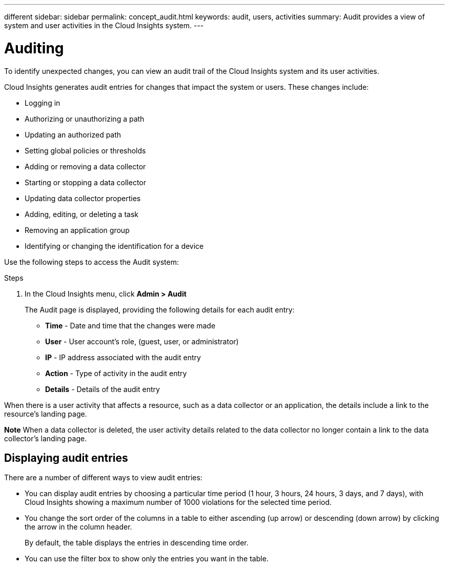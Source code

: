---
different
sidebar: sidebar
permalink: concept_audit.html
keywords: audit, users, activities
summary: Audit provides a view of system and user activities in the Cloud Insights system.
---

= Auditing

:toc: macro
:hardbreaks:
:toclevels: 1
:nofooter:
:icons: font
:linkattrs:
:imagesdir: ./media/

[.lead]
To identify unexpected changes, you can view an audit trail of the Cloud Insights system and its user activities.

Cloud Insights generates audit entries for changes that impact the system or users. These changes include:

    * Logging in
    * Authorizing or unauthorizing a path
    * Updating an authorized path
    * Setting global policies or thresholds
    * Adding or removing a data collector
    * Starting or stopping a data collector
    * Updating data collector properties
    * Adding, editing, or deleting a task
    * Removing an application group
    * Identifying or changing the identification for a device

Use the following steps to access the Audit system:

.Steps

. In the Cloud Insights menu, click *Admin > Audit*
+
The Audit page is displayed, providing the following details for each audit entry:

* *Time* - Date and time that the changes were made
* *User* - User account's role, (guest, user, or administrator)
* *IP* - IP address associated with the audit entry
* *Action* - Type of activity in the audit entry
* *Details* - Details of the audit entry

When there is a user activity that affects a resource, such as a data collector or an application, the details include a link to the resource's landing page.

*Note* When a data collector is deleted, the user activity details related to the data collector no longer contain a link to the data collector's landing page.

== Displaying audit entries

There are a number of different ways to view audit entries:

* You can display audit entries by choosing a particular time period (1 hour, 3 hours, 24 hours, 3 days, and 7 days), with Cloud Insights showing a maximum number of 1000 violations for the selected time period.

* You change the sort order of the columns in a table to either ascending (up arrow) or descending (down arrow) by clicking the arrow in the column header.
+
By default, the table displays the entries in descending time order.

* You can use the filter box to show only the entries you want in the table.
